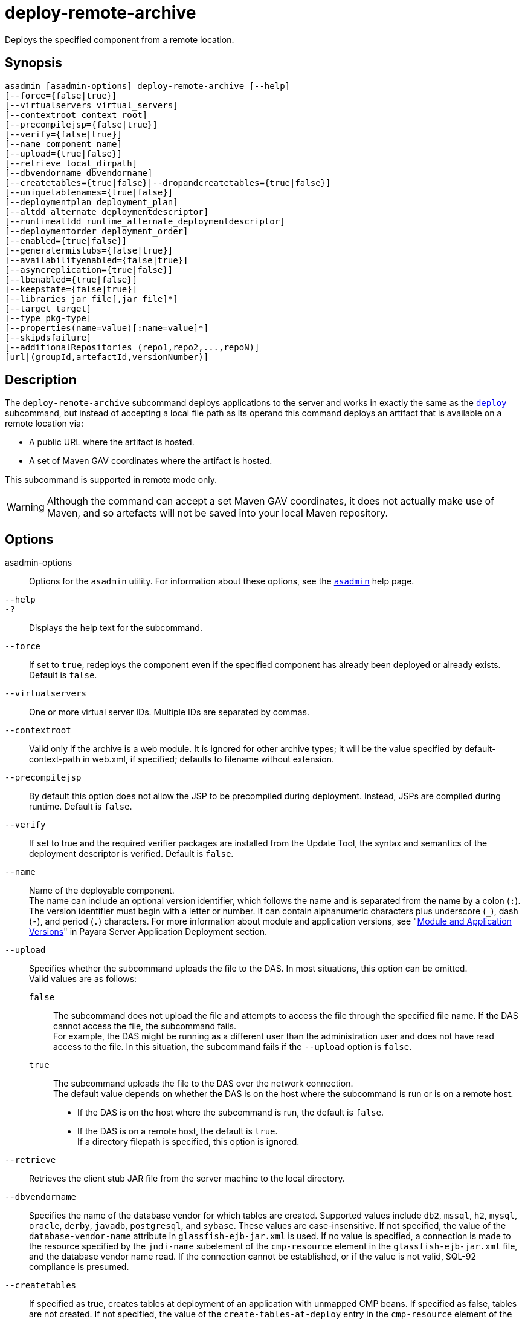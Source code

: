 [[deploy-remote-archive]]
= deploy-remote-archive

Deploys the specified component from a remote location.

[[synopsis]]
== Synopsis

[source,shell]
----
asadmin [asadmin-options] deploy-remote-archive [--help]
[--force={false|true}]
[--virtualservers virtual_servers]
[--contextroot context_root]
[--precompilejsp={false|true}]
[--verify={false|true}]
[--name component_name]
[--upload={true|false}]
[--retrieve local_dirpath]
[--dbvendorname dbvendorname]
[--createtables={true|false}|--dropandcreatetables={true|false}]
[--uniquetablenames={true|false}]
[--deploymentplan deployment_plan]
[--altdd alternate_deploymentdescriptor]
[--runtimealtdd runtime_alternate_deploymentdescriptor]
[--deploymentorder deployment_order]
[--enabled={true|false}]
[--generatermistubs={false|true}]
[--availabilityenabled={false|true}]
[--asyncreplication={true|false}]
[--lbenabled={true|false}]
[--keepstate={false|true}]
[--libraries jar_file[,jar_file]*]
[--target target]
[--type pkg-type]
[--properties(name=value)[:name=value]*]
[--skipdsfailure]
[--additionalRepositories (repo1,repo2,...,repoN)]
[url|(groupId,artefactId,versionNumber)]
----

[[description]]
== Description

The `deploy-remote-archive` subcommand deploys applications to the server and works in exactly the same as the xref:Technical Documentation/[`deploy`] subcommand, but instead of accepting a local file path as its operand this command deploys an artifact that is available on a remote location via:

* A public URL where the artifact is hosted.
* A set of Maven GAV coordinates where the artifact is hosted.

This subcommand is supported in remote mode only.

WARNING: Although the command can accept a set Maven GAV coordinates, it does not actually make use of Maven, and so artefacts will not be saved into your local Maven repository.

[[options]]
== Options

asadmin-options::
  Options for the `asadmin` utility. For information about these options, see the xref:Technical Documentation/Payara Server Documentation/Command Reference/asadmin.adoc#asadmin-1m[`asadmin`] help page.
`--help`::
`-?`::
  Displays the help text for the subcommand.
`--force`::
  If set to `true`, redeploys the component even if the specified component has already been deployed or already exists. Default is `false`.
`--virtualservers`::
  One or more virtual server IDs. Multiple IDs are separated by commas.
`--contextroot`::
  Valid only if the archive is a web module. It is ignored for other archive types; it will be the value specified by default-context-path in web.xml, if specified; defaults to filename without extension.
`--precompilejsp`::
  By default this option does not allow the JSP to be precompiled during deployment. Instead, JSPs are compiled during runtime. Default is `false`.
`--verify`::
  If set to true and the required verifier packages are installed from the Update Tool, the syntax and semantics of the deployment descriptor is verified. Default is `false`.
`--name`::
  Name of the deployable component. +
  The name can include an optional version identifier, which follows the name and is separated from the name by a colon (`:`). The version identifier must begin with a letter or number. It can contain alphanumeric characters plus underscore (`_`), dash (`-`), and period (`.`) characters. For more information about module and application versions, see "xref:Technical Documentation/Payara Server Documentation/Application Deployment/Overview.adoc#module-and-application-versions[Module and Application Versions]" in Payara Server Application Deployment section.
`--upload`::
  Specifies whether the subcommand uploads the file to the DAS. In most situations, this option can be omitted. +
  Valid values are as follows: +
  `false`;;
    The subcommand does not upload the file and attempts to access the file through the specified file name. If the DAS cannot access the file, the subcommand fails. +
    For example, the DAS might be running as a different user than the administration user and does not have read access to the file. In this situation, the subcommand fails if the `--upload` option is `false`.
  `true`;;
    The subcommand uploads the file to the DAS over the network connection. +
  The default value depends on whether the DAS is on the host where the subcommand is run or is on a remote host. +
  * If the DAS is on the host where the subcommand is run, the default is `false`.
  * If the DAS is on a remote host, the default is `true`. +
  If a directory filepath is specified, this option is ignored.
`--retrieve`::
  Retrieves the client stub JAR file from the server machine to the local directory.
//TODO - Consider removing JavaDB/Derby support
`--dbvendorname`::
  Specifies the name of the database vendor for which tables are created. Supported values include `db2`, `mssql`, `h2`, `mysql`, `oracle`, `derby`, `javadb`, `postgresql`, and `sybase`. These values are case-insensitive. If not specified, the value of the `database-vendor-name` attribute in `glassfish-ejb-jar.xml` is used. If no value is specified, a connection is made to the resource specified by the `jndi-name` subelement of the `cmp-resource` element in the `glassfish-ejb-jar.xml` file, and the database vendor name read. If the connection cannot be established, or if the value is not valid, SQL-92 compliance is presumed.
`--createtables`::
  If specified as true, creates tables at deployment of an application with unmapped CMP beans. If specified as false, tables are not created. If not specified, the value of the `create-tables-at-deploy` entry in the `cmp-resource` element of the `glassfish-ejb-jar.xml` file determines whether or not tables are created. No unique constraints are created for the tables.
`--dropandcreatetables`::
  If specified as true when the component is redeployed, the tables created by the previous deployment are dropped before creating the new tables. Applies to deployed applications with unmapped CMP beans. Preexisting tables will not be dropped on the initial deployment of an application or on a deployment that follows an explicit undeploy. If specified as false, tables are neither dropped nor created. If not specified, the tables are dropped if the `drop-tables-at-undeploy` entry in the `cmp-resource` element of the `glassfish-ejb-jar.xml` file is set to true, and the new tables are created if the `create-tables-at-deploy` entry in the `cmp-resource` element of the `glassfish-ejb-jar.xml` file is set to true.
`--uniquetablenames`::
  Guarantees unique table names for all the beans and results in a hash code added to the table names. This is useful if you have an application with case-sensitive bean names. Applies to applications with unmapped CMP beans.
`--deploymentplan`::
  Deploys the deployment plan, which is a JAR file that contains Payara Server descriptors. Specify this option when deploying a pure EAR file. A pure EAR file is an EAR without Payara Server descriptors.
`--altdd`::
  Deploys the application using a Jakarta EE standard deployment descriptor that resides outside of the application archive. Specify an absolute path or a relative path to the alternate deployment descriptor file. The alternate deployment descriptor overrides the top-level deployment descriptor packaged in the archive. For example, for an EAR, the `--altdd` option overrides `application.xml`. For a standalone module, the `--altdd` option overrides the top-level module descriptor such as `web.xml`.
`--runtimealtdd`::
  Deploys the application using a Payara Server runtime deployment descriptor that resides outside of the application archive. Specify an absolute path or a relative path to the alternate deployment descriptor file. The alternate deployment descriptor overrides the top-level deployment descriptor packaged in the archive. For example, for an EAR, the `--runtimealtdd` option overrides `glassfish-application.xml`. For a standalone module, the `--runtimealtdd` option overrides the top-level module descriptor such as `glassfish-web.xml` or `payara-web.xml`. Applies to Payara Server deployment descriptors only (`glassfish-*.xml`/`payara-*.xml`); the name of the alternate deployment descriptor file must begin with `glassfish-` (or `payara-` in specific cases). Does not apply to `sun-*.xml` deployment descriptors, which are deprecated.
`--deploymentorder`::
  Specifies the deployment order of the application. This is useful if the application has dependencies and must be loaded in a certain order at server startup. The deployment order is specified as an integer. The default value is 100. Applications with lower numbers are loaded before applications with higher numbers. For example, an application with a deployment order of 102 is loaded before an application with a deployment order of 110. If a deployment order is not specified, the default value of 100 is assigned. If two applications have the same deployment order, the first application to be deployed is the first application to be loaded at server startup. +
  The deployment order is typically specified when the application is first deployed but can also be specified or changed after initial deployment using the `set` subcommand. You can view the deployment order of an application using the `get` subcommand.
`--enabled`::
  Allows users to access the application. If set to `false`, users will not be able to access the application. This option enables the application on the specified target instance or cluster. If you deploy to the target `domain`, this option is ignored, since deploying to the domain doesn't deploy to a specific instance or cluster. The default is `true`.
`--generatermistubs`::
  If set to `true`, static RMI-IIOP stubs are generated and put into the `client.jar`. If set to `false`, the stubs are not generated. Default is `false`.
`--availabilityenabled`::
  This option controls whether high-availability is enabled for web sessions and for stateful session bean (SFSB) checkpointing and potentially passivation. If set to false (default) all web session saving and SFSB checkpointing is disabled for the specified application, web application, or EJB module. If set to true, the specified application or module is enabled for high-availability. Set this option to true only if high availability is configured and enabled at higher levels, such as the server and container levels.
`--asyncreplication`::
  This option controls whether web session and SFSB states for which high availability is enabled are first buffered and then replicated using a separate asynchronous thread. If set to `true` (default), performance is improved but availability is reduced. If the instance where states are buffered but not yet replicated fails, the states are lost. If set to `false`, performance is reduced but availability is guaranteed. States are not buffered but immediately transmitted to other instances in the cluster.
`--lbenabled`::
  This option controls whether the deployed application is available for load balancing. The default is true.
`--keepstate`::
  This option controls whether web sessions, SFSB instances, and persistently created EJB timers are retained between re-deployments. +
  The default is false. This option is supported only on the default server instance, named `server`. It is not supported and ignored for any other target. +
  Some changes to an application between re-deployments prevent this feature from working properly. For example, do not change the set of instance variables in the SFSB bean class. +
  For web applications, this feature is applicable only if in the `glassfish-web-app.xml` file the `persistence-type` attribute of the `session-manager` element is `file`. +
  For stateful session bean instances, the persistence type without high availability is set in the server (the `sfsb-persistence-type` attribute) and must be set to `file`, which is the default and recommended value. +
  If any active web session, SFSB instance, or EJB timer fails to be preserved or restored, none of these will be available when the redeployment is complete. However, the redeployment continues and a warning is logged. +
  To preserve active state data, Payara Server serializes the data and saves it in memory. To restore the data, the class loader of the newly redeployed application deserializes the data that was previously saved.
`--libraries`::
  A comma-separated list of library JAR files. Specify the library JAR files by their relative or absolute paths. Specify relative paths relative to domain-dir`/lib/applibs`. The libraries are made available to the application in the order specified.
`--target`::
  Specifies the target to which you are deploying. Valid values are: +
  `server`;;
    Deploys the component to the default server instance `server` and is the default value.
  `domain`;;
    Deploys the component to the domain. If `domain` is the target for an initial deployment, the application is deployed to the domain, but no server instances or clusters reference the application. If `domain` is the target for a redeployment (the `--force` option is set to true), and dynamic reconfiguration is enabled for the clusters or server instances that reference the application, the referencing clusters or server instances automatically get the new version of the application. If redeploying, and dynamic configuration is disabled, the referencing clusters or server instances do not get the new version of the application until the clustered or standalone server instances are restarted.
  cluster_name;;
    Deploys the component to every server instance in the cluster.
  instance_name;;
    Deploys the component to a particular stand-alone sever instance.
`--type`::
  The packaging archive type of the component that is being deployed. Possible values are as follows: +
  `car`;;
    The component is packaged as a CAR file.
  `ear`;;
    The component is packaged as an EAR file.
  `ejb`;;
    The component is an EJB packaged as a JAR file.
  `osgi`;;
    The component is packaged as an OSGi bundle.
  `rar`;;
    The component is packaged as a RAR file.
  `war`;;
    The component is packaged as a WAR file.
`--properties` or `--property`::
  Optional keyword-value pairs that specify additional properties for the deployment. The available properties are determined by the implementation of the component that is being deployed or redeployed. The `--properties` option and the `--property` option are equivalent. You can use either option regardless of the number of properties that you specify. +
  You can specify the following properties for a deployment: +
  `jar-signing-alias`;;
    Specifies the alias for the security certificate with which the application client container JAR file is signed. Java Web Start will not run code that requires elevated permissions unless it resides in a JAR file signed with a certificate that the user's system trusts. For your convenience, Payara Server signs the JAR file automatically using the certificate with this alias from the domain's keystore. Java Web Start then asks the user whether to trust the code and displays the Payara Server certificate information. To sign this JAR file with a different certificate, add the certificate to the domain keystore, then use this property. For example, you can use a certificate from a trusted authority, which avoids the Java Web Start prompt, or from your own company, which users know they can trust. Default is `s1as`, the alias for the self-signed certificate created for every domain.
  `java-web-start-enabled`;;
    Specifies whether Java Web Start access is permitted for an application client module. Default is true.
  `compatibility`;;
    Specifies the Payara Server release with which to be backward compatible in terms of JAR visibility requirements for applications. The only allowed value is `v2`, which refers to Payara Enterprise Server version 2 or Sun Java System Application Server version 9.1 or 9.1.1. Beginning in Java EE 6, the Java EE platform specification imposed stricter requirements than Java EE 5 did on which JAR files can be visible to various modules within an EAR file. In particular, application clients must not have access to EJB JAR files or other JAR files in the EAR file unless references use the standard Java SE mechanisms (extensions, for example) or the Jakarta EE library-directory mechanism. Setting this property to `v2` removes these restrictions.
  `keepSessions={false|true}`;;
    Superseded by the `--keepstate` option. +
    If the `--force` option is set to `true`, this property can by used to specify whether active sessions of the application that is being redeployed are preserved and then restored when the redeployment is complete. Applies to HTTP sessions in a web container. Default is
    `false`.::
    `false`::
      Active sessions of the application are not preserved and restored (default).
    `true`::
      Active sessions of the application are preserved and restored. +
      If any active session of the application fails to be preserved or restored, none of the sessions will be available when the redeployment is complete. However, the redeployment continues and a warning is logged. +
      To preserve active sessions, Payara Server serializes the sessions and saves them in memory. To restore the sessions, the class loader of the newly redeployed application deserializes any sessions that were previously saved.
  `preserveAppScopedResources`;;
    If set to `true`, preserves any application-scoped resources and restores them during redeployment. Default is `false`. +
  Other available properties are determined by the implementation of the component that is being redeployed. +
  For components packaged as OSGi bundles (`--type=osgi`), the `deploy` subcommand accepts properties arguments to wrap a WAR file as a WAB (Web Application Bundle) at the time of deployment. The subcommand looks for a key named `UriScheme` and, if present, uses the key as a URL stream handler to decorate the input stream. Other properties are used in the decoration process. For example, the Payara Server OSGi web container registers a URL stream handler named `webbundle`, which is used to wrap a plain WAR file as a WAB. For more information about usage, see the example in this help page.
`--skipdsfailure`::
This option will skip over a data source failure. This means an application can be deployed with a data source set up, but the database need not be running at the time.
+
Without this option the deployment would fail if a data source is defined and the database is not available at deployment time.
+
[source, shell]
----
asadmin deploy --skipdsfailure /home/mark/clusterjsp-1.1.war
----
`--additionalRepositories`::
This option is used to instruct the command additional Maven2 remote repositories on top of Maven Central that the command can use to look for the artifact when a set of GAV coordinates are used in the operand. The value this option takes is a comma-separated string of all remote repositories URLs, like this:
+
----
https://nexus.payara.fish/payara-artifacts,https://google.co.uk
----
+
NOTE:  If an application artifact matching the GAV coordinates exists on multiple repositories, the first artifact found will be deployed. The order that the repositories are searched is the order that you specify them in. +
For example, if this option's value is _repo1,repo2_, the order that the repositories would be searched is: _Maven Central_ -> _repo1_ -> _repo2_.

[[operands]]
== Operands

url|(groupId,artifactId,versionNumber)::
This operand supports 2 type of values:
+
* The URL where the archive that contains the application that is being deployed is located. This URL must correspond to publicly available HTTP(S) resources.
* A set of Maven GAV coordinates (`groupId`, `artifactId`, `versionNumber`) where the application artifact can be located in a remote Maven repository. The three coordinates are specified in a comma-separated string.
+
TIP: By default, the command will look for a matching artifact in Maven Central. Additional Maven repositories can be configured using the `--additionalRepositories` option

[[examples]]
== Examples

*Example 1 Deploying an Application hosted on a public HTTP(S) location*

This example deploys the enterprise application packaged in the `clusterjsp-1.1.war` file to the default server instance `server`, which is hosted in the remote location pointed by the `https://nexus.payara.fish/repository/payara-artifacts/fish/payara/testing/clusterjsp/1.1/clusterjsp-1.1.war` URL:

[source,shell]
----
asadmin deploy-remote-archive --name clusterjsp https://nexus.payara.fish/repository/payara-artifacts/fish/payara/testing/clusterjsp/1.1/clusterjsp-1.1.war

Application deployed successfully with name clusterjsp.
Command deploy-remote-archive executed successfully
----

*Example 2 Deploying a Web Application Using GAV coordinates*

This example deploys the web application in the `clusterjsp-1.1.war` file to the default server instance `server`. This application can be located in the `fish.payara.testing:clusterjsp:1.1` GAV coordinates:

[source,shell]
----
asadmin deploy-remote-archive --name clusterjsp fish.payara.testing,clusterjsp,1.1

Application deployed successfully with name clusterjsp.
Command deploy-remote-archive executed successfully
----

*Example 3 Deploying a Web Application Using GAV coordinates using an additional remote repository*

This example deploys the web application in the `clusterjsp-1.1.war` file to the default server instance `server` like the previous one, but configures the command to search for the Maven artifact on the remote repository `https://nexus.payara.fish/repository/payara-artifacts`:

[source,shell]
----
asadmin deploy-remote-archive --name clusterjsp --additionalRepositories https://nexus.payara.fish/repository/payara-artifacts fish.payara.testing,clusterjsp,1.1

Application deployed successfully with name clusterjsp.
Command deploy-remote-archive executed successfully
----

[[exit-status]]
== Exit Status

0::
  subcommand executed successfully
1::
  error in executing the subcommand

*See Also*

* xref:Technical Documentation/Payara Server Documentation/Command Reference/asadmin.adoc#asadmin-1m[`asadmin`]
* xref:Technical Documentation/Payara Server Documentation/Command Reference/get.adoc#get[`get`],
* xref:Technical Documentation/Payara Server Documentation/Command Reference/list-components.adoc#list-components[`list-components`],
* xref:Technical Documentation/Payara Server Documentation/Command Reference/deploy.adoc#deploy[`deploy`]
